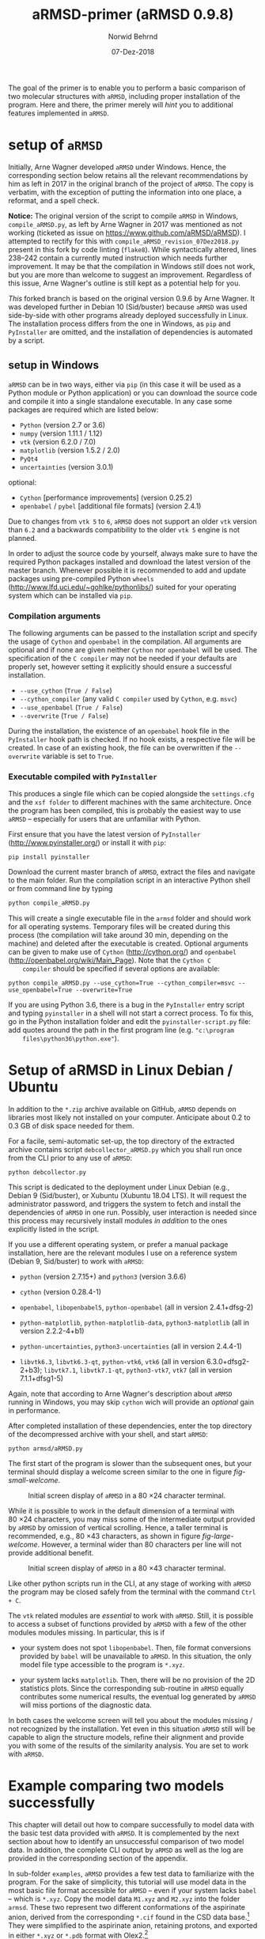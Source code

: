 # file name: aRMSD-primer.org
# last edit: 07-Dez-2018
#+AUTHOR:  Norwid Behrnd
#+TITLE:   aRMSD-primer (aRMSD 0.9.8)
#+DATE:    07-Dez-2018

#+OPTIONS: toc:nil

#+LATEX_CLASS:    koma-article
#+LATEX_HEADER:   \usepackage[a4paper]{geometry}

#+LATEX_HEADER:   \usepackage{libertine}
#+LATEX_HEADER:   \usepackage[libertine]{newtxmath}
#+LATEX_HEADER:   \usepackage[scaled=0.9]{inconsolata}
#+LATEX_HEADER:   \usepackage[USenglish]{babel}
#+LATEX_HEADER:   \usepackage{microtype}

#+LATEX_HEADER:   \usepackage[basicstyle=small]{listings}
#+LATEX_HEADER:   \usepackage{graphicx}

#+LATEX_HEADER:   \setkomafont{captionlabel}{\sffamily\bfseries}
#+LATEX_HEADER:   \setcapindent{0em}  \setkomafont{caption}{\small}


The goal of the primer is to enable you to perform a basic comparison
of two molecular structures with =aRMSD=, including proper
installation of the program.  Here and there, the primer merely will
/hint/ you to additional features implemented in =aRMSD=.

* setup of =aRMSD=

  Initially, Arne Wagner developed =aRMSD= under Windows.  Hence, the
  corresponding section below retains all the relevant recommendations
  by him as left in 2017 in the original branch of the project of
  =aRMSD=.  The copy is verbatim, with the exception of putting the
  information into one place, a reformat, and a spell check.

  *Notice:* The original version of the script to compile =aRMSD= in
  Windows, =compile_aRMSD.py=, as left by Arne Wagner in 2017 was
  mentioned as not working (ticketed as issue on
  https://www.github.com/aRMSD/aRMSD).  I attempted to rectify for
  this with =compile_aRMSD_revision_07Dez2018.py= present in this fork
  by code linting (=flake8=).  While syntactically altered, lines
  238--242 contain a currently muted instruction which needs further
  improvement.  It may be that the compilation in Windows /still/ does
  not work, but you are more than welcome to suggest an improvement.
  Regardless of this issue, Arne Wagner's outline is still kept as a
  potential help for you.

  /This/ forked branch is based on the original version 0.9.6 by Arne
  Wagner.  It was developed further in Debian 10 (Sid/buster) because
  =aRMSD= was used side-by-side with other programs already deployed
  successfully in Linux.  The installation process differs from the
  one in Windows, as =pip= and =PyInstaller= are omitted, and the
  installation of dependencies is automated by a script.

** setup in Windows 

   =aRMSD= can be in two ways, either via =pip= (in this case it will
   be used as a Python module or Python application) or you can
   download the source code and compile it into a single standalone
   executable. In any case some packages are required which are listed
   below:
   + =Python= (version 2.7 or 3.6)
   + =numpy= (version 1.11.1 / 1.12)
   + =vtk= (version 6.2.0 / 7.0)
   + =matplotlib= (version 1.5.2 / 2.0)
   + =PyQt4=
   + =uncertainties= (version 3.0.1)
   optional:
   + =Cython= [performance improvements] (version 0.25.2)
   + =openbabel= / =pybel= [additional file formats] (version 2.4.1)

   Due to changes from =vtk 5= to =6=, =aRMSD= does not support an
   older =vtk= version than =6.2= and a backwards compatibility to the
   older =vtk 5= engine is not planned.

   In order to adjust the source code by yourself, always make sure to
   have the required Python packages installed and download the latest
   version of the master branch. Whenever possible it is recommended
   to add and update packages using pre-compiled Python =wheels=
   (http://www.lfd.uci.edu/~gohlke/pythonlibs/) suited for your
   operating system which can be installed via =pip=.


*** Compilation arguments

    The following arguments can be passed to the installation script
    and specify the usage of =Cython= and =openbabel= in the
    compilation. All arguments are optional and if none are given
    neither =Cython= nor =openbabel= will be used. The specification
    of the =C compiler= may not be needed if your defaults are
    properly set, however setting it explicitly should ensure a
    successful installation.

         - =--use_cython= (=True / False=)
         - =--cython_compiler= (any valid =C compiler= used by =Cython=,
             e.g. =msvc=)
         - =--use_openbabel= (=True / False=)
         - =--overwrite= (=True / False=)

    During the installation, the existence of an =openbabel= hook file
    in the =PyInstaller= hook path is checked. If no hook exists, a
    respective file will be created. In case of an existing hook, the
    file can be overwritten if the =--overwrite= variable is set to
    =True=.

*** Executable compiled with =PyInstaller=

    This produces a single file which can be copied alongside the
    =settings.cfg= and the =xsf folder= to different machines with the
    same architecture. Once the program has been compiled, this is
    probably the easiest way to use =aRMSD= -- especially for users
    that are unfamiliar with Python.

    First ensure that you have the latest version of =PyInstaller=
    (http://www.pyinstaller.org/) or install it with =pip=:

    #+BEGIN_SRC shell
      pip install pyinstaller
    #+END_SRC
    
    Download the current master branch of =aRMSD=, extract the files
    and navigate to the main folder. Run the compilation script in an
    interactive Python shell or from command line by typing

    #+BEGIN_SRC python
      python compile_aRMSD.py
    #+END_SRC

    This will create a single executable file in the =armsd= folder
    and should work for all operating systems. Temporary files will be
    created during this process (the compilation will take around
    30 min, depending on the machine) and deleted after the executable
    is created. Optional arguments can be given to make use of
    =Cython= (http://cython.org/) and =openbabel=
    (http://openbabel.org/wiki/Main_Page). Note that the =Cython C
    compiler= should be specified if several options are available:

    #+BEGIN_SRC shell
      python compile_aRMSD.py --use_cython=True --cython_compiler=msvc --use_openbabel=True --overwrite=True
    #+END_SRC

    If you are using Python 3.6, there is a bug in the =PyInstaller=
    entry script and typing =pyinstaller= in a shell will not start a
    correct process. To fix this, go in the Python installation folder
    and edit the =pyinstaller-script.py= file: add quotes around the
    path in the first program line (e.g. ="c:\program
    files\python36\python.exe"=).

   
  
* Setup of aRMSD in Linux Debian / Ubuntu

  In addition to the =*.zip= archive available on GitHub, =aRMSD=
  depends on libraries most likely not installed on your computer.
  Anticipate about 0.2 to 0.3 GB of disk space needed for them.

  For a facile, semi-automatic set-up, the top directory of the
  extracted archive contains script =debcollector_aRMSD.py= which you
  shall run once from the CLI prior to any use of =aRMSD=:

  #+BEGIN_SRC shell
    python debcollector.py
  #+END_SRC

  This script is dedicated to the deployment under Linux Debian (e.g.,
  Debian 9 (Sid/buster), or Xubuntu (Xubuntu 18.04 LTS).  It will
  request the administrator password, and triggers the system to fetch
  and install the dependencies of =aRMSD= in one run.  Possibly, user
  interaction is needed since this process may recursively install
  modules /in addition/ to the ones explicitly listed in the script.

  If you use a different operating system, or prefer a manual package
  installation, here are the relevant modules I use on a reference
  system (Debian 9, Sid/buster) to work with =aRMSD=:

  + =python= (version 2.7.15+) and =python3= (version 3.6.6)

  + =cython= (version 0.28.4-1)

  + =openbabel=, =libopenbabel5=, =python-openbabel= (all in version
    2.4.1+dfsg-2)

  + =python-matplotlib=, =python-matplotlib-data=, =python3-matplotlib= (all
    in version 2.2.2-4+b1)

  + =python-uncertainties=, =python3-uncertainties= (all in version
    2.4.4-1)

  + =libvtk6.3=, =libvtk6.3-qt=, =python-vtk6=, =vtk6= (all in version
    6.3.0+dfsg2-2+b3); =libvtk7.1=, =libvtk7.1-qt=, =python3-vtk7=,
    =vtk7= (all in version 7.1.1+dfsg1-5)

  Again, note that according to Arne Wagner's description about
  =aRMSD= running in Windows, you may skip =cython= wich will provide
  an /optional/ gain in performance.

  After completed installation of these dependencies, enter the top
  directory of the decompressed archive with your shell, and start
  =aRMSD=:

  #+BEGIN_SRC shell
     python armsd/aRMSD.py 
  #+END_SRC

  The first start of the program is slower than the subsequent ones,
  but your terminal should display a welcome screen similar to the one
  in figure [[fig-small-welcome]].

  #+ATTR_LATEX:   :width 15cm
  #+ATTR_HTML:    :width 75%
  #+NAME:    fig-small-welcome
  #+CAPTION: Initial screen display of =aRMSD= in a 80 \times 24 character terminal.
  [[./docSources/aRMSD-smallWelcome.png]]

  While it is possible to work in the default dimension of a terminal
  with 80 \times 24 characters, you may miss some of the intermediate
  output provided by =aRMSD= by omission of vertical scrolling.
  Hence, a taller terminal is recommended, e.g., 80 \times
  43 characters, as shown in figure [[fig-large-welcome]].  However, a
  terminal wider than 80 characters per line will not provide
  additional benefit.

  #+ATTR_LATEX:    :width 15cm
  #+ATTR_HTML:     :width 75%
  #+NAME:    fig-large-welcome
  #+CAPTION: Initial screen display of =aRMSD= in a 80 \times 43 character terminal.
  [[./docSources/aRMSD-largeWelcome.png]]

  Like other python scripts run in the CLI, at any stage of working
  with =aRMSD= the program may be closed safely from the terminal with
  the command  =Ctrl + C=.

  The =vtk= related modules are /essential/ to work with =aRMSD=.
  Still, it is possible to access a subset of functions provided by
  =aRMSD= with a few of the other modules modules missing.  In
  particular, this is if 

  + your system does not spot =libopenbabel=.  Then, file format
    conversions provided by =babel= will be unavailable to =aRMSD=.
    In this situation, the only model file type accessible to the
    program is =*.xyz=.

  + your system lacks =matplotlib=.  Then, there will be no provision
    of the 2D statistics plots.  Since the corresponding sub-routine
    in =aRMSD= equally contributes some numerical results, the
    eventual log generated by =aRMSD= will miss portions of the
    diagnostic data.

  In both cases the welcome screen will tell you about the modules
  missing / not recognized by the installation.  Yet even in this
  situation =aRMSD= still will be capable to align the structure
  models, refine their alignment and provide you with some of the
  results of the similarity analysis.  You are set to work with
  =aRMSD=.


* Example comparing two models successfully

  This chapter will detail out how to compare successfully to model
  data with the basic test data provided with =aRMSD=.  It is
  complemented by the next section about how to identify an
  unsuccessful comparison of two model data.  In addition, the
  complete CLI output by =aRMSD= as well as the log are provided in
  the corresponding section of the appendix.

  In sub-folder =examples=, =aRMSD= provides a few test data to
  familiarize with the program.  For the sake of simplicity, this
  tutorial will use model data in the most basic file format
  accessible for =aRMSD= -- even if your system lacks =babel= -- which
  is =*.xyz=.  Copy the model data =M1.xyz= and =M2.xyz= into the
  folder =armsd=.  These two represent two different conformations of
  the aspirinate anion, derived from the corresponding =*.cif= found
  in the CSD data base.[fn:CSD] They were simplified to the aspirinate
  anion, retaining protons, and exported in either =*.xyz= or =*.pdb=
  format with Olex2.[fn:Olex2]

  + From the top directory of =aRMSD=, launch the program from the
    shell with
    
    #+BEGIN_SRC shell
      python armsd/aRMSD.py
    #+END_SRC

    After the simulated prompt (the =>= sign), enter the complete file
    name (including the file extension) of the first model to load.
    Contrary to the shell, there is no tab-assisted auto-completion of
    the file name.  If you err with the file name, and the model does
    not exist, you are offered a new prompt.  If you err with the file
    name pointing to an exisiting model, but are not interested to
    compare with an other model, the simplest rectification is to
    close =aRMSD= with =Ctrl + C= and to start the program freshly
    again.  

    The confirmation of the input (=Enter=) will cause =aRMSD= to read
    the data set and to prompt you for the input of the second model
    datum (fig [[aRMSD-loadingModels]]).

    #+ATTR_LATEX:   :width 15cm
    #+ATTR_HTML:    :width 75%
    #+NAME:    aRMSD-loadingModels
    #+CAPTION: Model loading and consistency check by =aRMSD=.
    [[./docSources/aRMSD-loadingModels.png]]

    The atom coordinates provided in either =*.xyz= (/this/ example)
    or =*.pdb= format provide the the atom coordinates as a tuple of
    three numbers only.  This contrasts to the =*.cif= format where
    the coordinates are provided including their standard deviations.
    So, =aRMSD= /indicates/ the user about this information missing.
    Based on the file type of the model data, you may continue the
    analysis neglecting this.
 
    /Hint:/ Indeed, it is possible to load different models of
    different file type (with different file extensions), such as
    =M1.xyz= for the first, and =M2.pdb= for the second model to
    compare with each other.  At this stage of the analysis, =aRMSD=
    will proceed successfully provided both models share the same
    molecular constitution.  This is tested in the =Consistency Check=
    mentioned in the lower part of the depicted output.

  + Consideration of hydrogen atoms

    =aRMSD= allows you to include all, or to exclude a selection of
    hydrogens (bond to carbons, or bond to group-14 elements), or to
    consider none of the hydrogens in the structure models from the
    Kabsch test.  This is done without editing the underlying files
    you provided, but will affect simultaneously both structure
    "model" and structure "reference".

    Generally speaking, compared with the comparison of "complete
    models", the exclusion of hydrogens may (and indeed most often
    will) increase the similarity of the structures perceived by
    =aRMSD=, expressed by a lower overall-RMSD.  If you know that the
    positions of the hydrogens in your model data are considerably
    less accurately determined then the one of the non-hydrogen atoms,
    then this may be good option to test.[fn:hydrogens]

    For the purpose of this primer, however, all atoms were included
    in the scrutiny (fig [[aRMSD-hydrogens]]), selected by key stroke =3=.

    #+ATTR_LATEX:   :width 15cm
    #+ATTR_HTML:    :width 50%
    #+NAME:    aRMSD-hydrogens
    #+CAPTION: User defined exclusion / retention of hydrogens in =aRMSD=.
    [[./docSources/aRMSD-hydrogens.png]]

    /Hint:/ Beside a yes-no decision about hydrogens, =aRMSD= equally
    offers multiple more refined approaches how atoms will be
    considered in the Kabsch test.  These then scale the individual
    contribution of the atoms' position to the RMSD to the proton
    count, the atomic mass, or the scattering factor (for the more
    frequently used X-ray radiation wavelengths).  This accounts for
    the determination of the atom coordinates of heavier atoms being
    more accurate than for the lighter ones by X-ray diffraction
    analysis, an approach considered as advanced use of =aRMSD=.

    The program subsequently provides you a first reasonable /guess/
    how to align the two models.

  + User-assisted re-orientation of the models

    This is the first time =aRMSD= will launch the =vtk=-based
    structure visualizer in a window separate from the terminal,
    providing an interactive 3D rendering
    (fig. [[aRMSD-structureVisualizerDefault]]).  You may change the
    position and size of this window freely.  The depicted scene shows
    you /an initial/ alignment of atom labeled model (red motif) and
    reference structure (green motif) in a reference coordinate system
    (blue).

    #+ATTR_LATEX:   :width 7.5cm
    #+ATTR_HTML:    :width 50%
    #+NAME:    aRMSD-structureVisualizerDefault
    #+CAPTION: Vtk-based structure visualizer by =aRMSD=.
    [[./docSources/aRMSD-structureVisualizerDefault-scaled.png]]

    Multiple commands are at your disposition, outlined briefly in the
    table [[VtkCommands]].

    #+NAME:    VtkCommands
    #+CAPTION: Typical commands to interact with the structure visualizer in =aRMSD=.
    |-----------------------------------------+---------------------------|
    | command                                 | function                  |
    |-----------------------------------------+---------------------------|
    | dragging with left mouse button (=LMB=) | tilt the scene            |
    | =CTRL + LMB=                            | roll the scene            |
    | =Shift + LMB=                           | pane the scene            |
    | middle mouse reel                       | zoom the scene            |
    | =r=                                     | return to a home position |
    |-----------------------------------------+---------------------------|
    | =3=                                     | toggle anaglyph display   |
    | =e=, or =0=, or =q=                     | close the visualizer      |
    | =s=                                     | save the scene (=*.png=)  |
    |-----------------------------------------+---------------------------|

    Note that the more your mouse is out of the center of the
    visualizer's canvas, the more the mouse-assisted actions
    accelerate.  You may document the match as bitmap with key-stroke
    =s=; the visualizer, unaltered in its default dimension will write
    a =*.png= (2048 \times 2048 px).  Repeated export of the scene,
    e.g., from different perspectives, will automatically increment
    the file names (=VTK_initial_plot.png=, =VTK_initial_plot_1.png=,
    =VTK_initial_plot_2.png=, etc.) deposit in your current working
    directory.

    If you are familiar about the alignment shown to you, close the
    visualizer (=q=).  If -- as in the current example -- the two
    model data do not align nicely, the terminal offers you multiple
    symmetry operations to try a better alignment
    (fig. [[aRMSD-realignmentInterface]]).  Each time you select one of
    the options, =aRMSD= displays a new /initial match/ of the two in
    a newly opened instance of the visualizer.

    #+ATTR_LATEX:   :width 15cm
    #+ATTR_HTML:    :width 75%
    #+NAME:    aRMSD-realignmentInterface
    #+CAPTION: Symmetry operations provided by =aRMSD= to alter and improve the initial alignment of structure "model" and "reference".
    [[./docSources/aRMSD-realignmentInterface.png]]

    In the case of this primer, the relative arrangement has to
    undergo an inversion (key-stroke =1=), and an reflection in
    respect to the /xz/-plane (key-stroke =3=).  The approach is
    iterative, and the order of consecution of these operations does
    not matter.  The progress is shown in
    figure [[aRMSD-M1M2-initialMatching]].  Intentionally both alignments
    shown share the same perspective.

    #+ATTR_LATEX:   :width 15cm
    #+ATTR_HTML:    :width 75%
    #+NAME:    aRMSD-M1M2-initialMatching
    #+CAPTION: Example of progressively adjusting the relative alignment of structure "model" (=M1.xyz=) and "reference" (=M2.xyz=) in =aRMSD=.  a) After application of an inversion.  b) After subsequent application of inversion and reflection in respect to the /xz/-plane.
    [[./docSources/aRMSD-M1M2-initialMatching.png]]
    
    At this stage, you aim for a fit of the two model structures that
    is /good enough/.  (In the ongoing of this section, as well in
    comparison with the next chapter, you will learn what this refers
    to.)  Once two structure data do overlap -- again, it is /an
    initial/ superposition only -- close the visualizer (key-stroke
    =q=) and save this change alignment obtained (with key-stroke
    =10=).

  + Re-ordering of the atoms

    To proceed in the refinement of the superposition successfully,
    the atoms recognized of both models have to be labeled
    consistently. /One/ approach available in =aRMSD= is the so-called
    Hungarian algorithm, implemented as default strategy.  At the
    current stage of the analysis, this is triggered by hitting =-1=
    (minus one).

    =aRMSD= will again open a =vtk=-visualizer of the two prealigned
    models (figure [[aRMSD-M1M2-Hungarian]]).  In contrast to the former
    situation, however, the labeling of the atoms of one molecule
    should match the one of the same atoms in the second molecule.  In
    addition, yellow streaks will indicate which atoms with greater
    distance to each other =aRMSD= considers as equivalent.

    #+ATTR_LATEX:   :width 15cm
    #+ATTR_HTML:    :width 75%
    #+NAME:    aRMSD-M1M2-Hungarian
    #+CAPTION: Successful application of the Hungarian algorithm on well aligned structures "model"  and "reference".  Yellow streaks mark atoms of different molecules remote from each other which subsequently will be considered by =aRMSD= as analogous to each other. a) Display in the default perspective of =aRMSD=.  b) Altered perspective of the same "correlation".
    [[./docSources/aRMSD-M1M2-Hungarian.png]]

    Since the obtained match is reasonable, close the visualizer
    (key-stroke =q=), and save the intermediate result (key-stroke
    =10=).

  + Refinement of the superposition and Kabsch test
    
    To enter the menu about the Kabsch test, hit now once =0= (zero).
    The interface displayed by =aRMSD= in the terminal changes
    (figure [[aRMSD-KabschInterface]]), and you are able to trigger the
    refinement of the superposition with =-1= (minus one).  The now
    following consecution of calling sub-routines is /recommended/ to
    harvest the maximum of relevant data =aRMSD= provides.
    
    #+ATTR_LATEX:   :width 15cm 
    #+ATTR_HTML:    :width 75%
    #+NAME:    aRMSD-KabschInterface
    #+CAPTION: The CLI by =aRMSD= about the Kabsch test.
    [[./docSources/aRMSD-KabschInterface.png]]

    + Key-stroke =0= (zero) again opens the interactive Vtk-based
      visualizer (figure [[aRMSD-diffA-diffB]], left sub-figure).  This
      adapted ball-stick representation displays /atom radii/ of the
      atoms proportional to the /relative contribution/ of said atoms
      to the global RMSD.  The /atom colors/ of the spheres scales to
      the absolute remaining difference of the two fit structures
      about said atom in Angstroms.  The lateral scale offers an
      estimate of the latter.

      #+ATTR_LATEX:  :width 15cm
      #+ATTR_HTML:   :width 75%
      #+NAME:    aRMSD-diffA-diffB
      #+CAPTION: Structure display about the refined superposition of structure "model" (=M1.xyz=) and structure "reference" (=M2.xyz=) provided by =aRMSD=.  a) Composite representation, where the /atom radii/ scale to the relative, and the /atom colors/ of the atom to the absolute contribution of said atoms to the global RMSD (reference scale in Angstroms).  b) Wire-model superposition of the two models.
      [[./docSources/aRMSD-diffA-diffB.png]]

      Some of the bonds depicted /might/ bear a red band in the
      center.  This is to indicate that the same bond in the reference
      model is significantly shorter, than in the tested model.
      Conversely, a green band indicates a bond that is longer.  By
      default, the critical /length difference/ to set these bands
      equals to 0.2 Angstrom.

      Clicking /on/ a representation of one, two, three, or four atoms
      selects them to read-out to the final RMSD data about the
      corresponding position; or corresponding difference in distance,
      angle; or dihedral angle between model and reference.  These
      read-outs are non-permanent and provided /only/ on the terminal
      (figure [[aRMSD-diffTest]]).

      #+ATTR_LATEX:  :width 15cm
      #+ATTR_HTML:   :width 75%
      #+NAME:    aRMSD-diffTest
      #+CAPTION: Example of subsequent selection of atom C11, C12, C13 and C14 to readout differences in position (or angle) in the refined superposition of the two structures =M1.xyz= and =M2.xyz=. 
      [[./docSources/aRMSD-diffTest.png]]

      The underlying routine providing the readouts is agnostic about
      the atom type, allowing both the selection of hydrogens, as well
      as non-H atoms.  The atoms of interest need not be adjacent,
      either, which may be of interest comparing distances and angles.
      Again, you close the visualizer with key-stroke =q=.

    + A classical superposition display is obtained with key-stroke
      =1=.  Model and reference are depicted by the visualizer
      (figure [[aRMSD-diffA-diffB]], right sub-figure) with the same color
      scheme as already known from the stage of prealignment.  As in
      all other instances using the =vtk=-visualizer, the rendering
      may be saved as =*.png= (key-stroke =s=), and closed (with
      key-stroke =q=).

    + With key-stroke =2=, an additional determination of statistics,
      and generation of synoptic diagrams is provided.  This requires
      access to =matplotlib=, and opens a window separate from the
      therminal (figure [[aRMSD-M1M2-statistics]]).

      #+ATTR_LATEX:   :width 15cm
      #+ATTR_HTML:    :width 75%
      #+NAME:     aRMSD-M1M2-statistics
      #+CAPTION:  Synoptic statistics plots about the successfully comparison comparing the refined alignment of model =M1.xyz= and =M2.xyz= by =aRMSD=.
      [[./docSources/aRMSD-M1M2-statistics.png]]

      Currently, this analysis is organized in sub-plots that may
      partially overlap with each other if the new GUI starts.
      Increasing the dimension of the window renders the diagrams more
      legible -- equally affecting the rendered permanent record.

      As usual for =matplotlib=, you have the options to zoom and pan
      within the sub-figures into particular regions of your interest.
      The complete analysis may be saved as bitmap (=*.jpeg=, =* .png=
      [default]), vector (=*.ps=, =*.eps=, =*.pdf=, =*.svg=), or
      tikz's =*.pgf=.  By default, you have to define manually where
      =matplotlib= should deposit the drawings generated.

      The window about the statistics plots may be closed either by
      mouse, or again key-stroke =q=.

    + With call =3=, the program offers you a first decomposition
      about RMSD's contributions onto the terminal
      (figure [[aRMSD-M1M2SuperposQuality]]).  Even if you do not see
      these results when accessing =aRMSD= from a small terminal
      (80 \times 24 chars), it is useful to invoke this sub-routine
      once -- even blindly --, since /its results/ will enter the
      permanent record log written.
      
      #+ATTR_LATEX:   :width 15cm
      #+ATTR_HTML:    :width 75%
      #+NAME:    aRMSD-M1M2SuperposQuality
      #+CAPTION: Terminal output of the refined superposition by =aRMSD=
      [[./docSources/aRMSD-M1M2SuperposQuality.png]]

    + Key-stroke =5= initiates =aRMSD= to write a permanent record
      =aRMSD_log-file.out=.  With exception of the structure
      representations and diagrams, this ASCII-file includes
      additional results of the similarity measurement, such as the
      rotation matrix applied to match the two structure models, or
      further figures of merit (e.g., cosine similarity, GARD
      similarity).

      It equally provides you an insight about the quality of
      superposition /prior/ and /after/ the refinement.  In the
      present case about a successful comparison of model =M1.xyz=
      with model =M2.xyz=, this is stated in line 48 onward about the
      initial best match retained:
     
      #+NAME:  aRMSD-M1M2-successLog-match
      # line #48 till and including line #61
      #+INCLUDE: "./docSources/aRMSD-M1M2-successLog.out" :lines "48-62" src shell
      and provides details about the sitution about the /then refined/
      superposition of the two model structures:

      #+NAME:  aRMSD-M1M2-successLog-Kabsch
      # line #92 till and including line #102
      #+INCLUDE: "./docSources/aRMSD-M1M2-successLog.out" :lines "92-103" src shell
  
  Last, but not least, a few words of caution:
  + It is normal that performing the same computation a twice, with
    the same files, in a different operating system yields results
    /slighlty different/ from each other, e.g. between Xubuntu (point
    release 18.04.1) and Debian 10 (testing / Buster).

  + There are multiple "dialects" about the =*.pdb= format, which may
    require the model data you have to be converted into =*.xyz=, for
    example with =babel=[fn:babel] using a pattern of
    #+BEGIN_SRC shell
      babel -ipdb input.pdb -oxyz converted.xyz
    #+END_SRC
    As an example, the test data =M1.pdb= and =M2.pdb= were read
    successfully only to the Debian installation, but not to the
    Xubuntu analogue (cf. logs in the appendix).

  + While retaining all other parameters equal, symmetry operations
    needed to perform the model alignment successfully about model
    data in =*.pdb= format may be different from the alignment about
    model data in =*.xyz=.

 
* Example comparing two models unsuccessfully

  The purpose of this section is to show /by strong contrast/ to the
  previous chapter how to recognize an unsuccessfully performed
  analysis.  Assuming you understood the general work-flow outlined in
  the section above, only a selected key points will be shown here.
  Again, the test data in question are =M1.xyz= and =M2.xyz=.

  Starting from scratch, the model data are read again.  To match the
  precedent case, all hydrogen atoms are retained for the analysis.
  Referring to figure [[aRMSD-M1M2-initialMatching]], however, now /only/
  the symmetry operation of inversion is applied (hence,
  /intentionally omitting/ the second operation of reflection in
  respect to the /xz/-plane).

  The implementation of the Hungarian algorithm still relates the
  corresponding atoms successfully.  However, both the increased
  number of yellow streaks as well their orientation /across/ the
  structure models is a first warning sign
  (figure [[aRMSD-badAlignmentOnlyInversion-stepA]]).

  #+ATTR_LATEX:   :width 15cm
  #+ATTR_HTML:    :width 75%
  #+NAME:    aRMSD-badAlignmentOnlyInversion-stepA
  #+CAPTION: Example of an ill-fated comparison of structure =M1.xyz= with structure =M2.xyz= with =aRMSD=, step 1/3.  a) The symmetry operation applied accounts only for inversion of the relative orientation of the two models.  Consequently b), the number of atoms deemed analogous to each other yet marked by yellow streaks is higher, than in the "best match" (previous chapter).  In addition, the streaks now pass largely /across/ the structure models.
  [[./docSources/aRMSD-badAlignmentOnlyInversion-stepA.png]]

  The subsequently performed refinement of the superposition
  consequently yields chemically unreasonable differences and pattern
  (figure [[aRMSD-badAlignmentOnlyInversion-stepB]]), equally manifested
  in the statistics plots (figure [[aRMSD-badAlignmentOnlyInversion-stepC]]).

  #+ATTR_LATEX:  :width 15cm
  #+ATTR_HTML:   :width 75%
  #+NAME:     aRMSD-badAlignmentOnlyInversion-stepB
  #+CAPTION:  Example of an ill-fated comparison of structure =M1.xyz= with structure =M2.xyz= with =aRMSD=, step 2/3.  a) Composite display, b) classical superposition representation.
  [[./docSources/aRMSD-badAlignmentOnlyInversion-stepB.png]]

  #+ATTR_LATEX:   :width 15cm
  #+ATTR_HTML:    :width 75%
  #+NAME:    aRMSD-badAlignmentOnlyInversion-stepC
  #+CAPTION: Example of an ill-fated comparison of structure =M1.xyz= with structure =M2.xyz= with =aRMSD=, 3/3.  Synoptic statistics plots.  
  [[./docSources/aRMSD-badAlignmentOnlyInversion-stepC.png]]

  To commplement the findings, the corresponding section in the log
  about the initial match states:

  #+NAME:  aRMSD-M1M2-FailLog-match
  # line #48 till and including line #61
  #+INCLUDE: "./docSources/aRMSD-M1M2-failLog.out" :lines "48-62" src shell

  and provides details about the sitution about the /then refined/
  superposition of the two model structures:

  #+NAME:  aRMSD-M1M2 FailLog-Kabsch
  # line #92 till and including line #102
  #+INCLUDE: "./docSources/aRMSD-M1M2-failLog.out" :lines "92-103" src shell


* Supplementary data

** log-file by aRMSD about the successful comparison, xyz-data

   The following is the /complete/ log written by =aRMSD= about the
   successful comparison of model =M1.xyz= with model =M2.xyz=.
   Hosting system was Xubuntu 18.04 LTS (64 bit, point
   release 18.04.1).

   #+INCLUDE: "./docSources/aRMSD-M1M2-successLog.out" src shell

   #+LATEX:  \clearpage{}

** log-file by aRMSD about the unsuccessful comparison, xyz-data

   The following is the /complete/ log written by =aRMSD= about the
   unsuccessful comparison of model =M1.xyz= with model =M2.xyz=.
   Hosting system was Xubuntu 18.04 LTS (64 bit, point
   release 18.04.1).
   
   #+INCLUDE: "./docSources/aRMSD-M1M2-failLog.out" src shell

   #+LATEX:  \clearpage{}

** log-file by aRMSD about the successful comparison, pdb-data

   In contrast to the =*.xyz= format, there are multiple "dialects"
   about the =*.pdb= format, which may represent an obstacle already
   loading the model data.  At the moment, the cause is not yet
   understood.  A low-level resort may be to convert the files into
   the =*.xyz= format, e.g. with =babel= in a pattern of
   #+BEGIN_SRC shell
     babel -ipdb input.pdb -oxyz output.xyz
   #+END_SRC
   In present case, loading the =*.pdb= successfully was possible in
   the reference system (Debian 10), but not with Xubuntu 18.04 (point
   release 18.04.1), despite the installations of =openbabel= in both
   systems seemingly were identical.

   The following is the /complete/ log written by =aRMSD= about the
   successful comparison of model =M1.pdb= with model =M2.pdb=.

   #+INCLUDE:  "./docSources/aRMSD-M1M2-successLog.out" src shell
   
   #+LATEX:  \clearpage{}

** complete /terminal log/ by aRMSD for the successful comparison of xyz-data

   The following is the /complete/ output =aRMSD= generates on the
   terminal while comparing model =M1.xyz= with model =M2.xyz=
   /successfully/.  Operating system was Xubuntu 18.04.1.

   #+INCLUDE: "./docSources/aRMSD-M1M2-completeTerminalLog.txt" src shell

   #+LATEX: \clearpage{}

** complete /terminal log/ by aRMSD for the successful comparison of pdb-data

   The following is the /complete/ output =aRMSD= generates on the
   terminal while comparing model =M1.pdb= with model =M2.pdb=
   /successfully/.  Operating system was Debian 10 (testing / Buster).

   #+INCLUDE: "./docSources/aRMSD-completeCLI-log-DebianPdb.out" src shell

   #+LATEX: \begin{center}$\diamond{}$ \end{center}

[fn:CSD]  Model =M1.xyz= and =M1.pdb= are derivated from entry
=FEHGAB=, while =M2.xyz= and =M2.pdb= are derivated from entry
=IVUYEE= of the Cambridge Crystallographic Data Base.  The /primary/
references for the model data are: =FEHGAB= / basis for model
=M1.xyz=: "Five-coordinate nickel(II) complexes with carboxylate
anions and derivatives of 1,5,9-triazacyclododec-1-ene: structural and
1H NMR spectroscopic studies" by M. D. Santana, A. A. Lozano,
G. Garcia, G. Lopez, J. Perez, /Dalton Transactions/, 2005, 104--109
(doi: 10.1039/B413547D).  And for =IVUYEE=, basis for model =M2.xyz=:
"Synthesis, structural characterization and biological studies of
novel mixed ligand Ag(I) complexes with triphenylphosphine and aspirin
or salicylic acid" by M. Poyraz, C. N. Banti, N. Kourkoumelis,
V. Dokorou, M. J. Manos, M. Simčič, S. Golič-Grdadolnik,
T. Mavromoustakos, A. D. Giannoulis, I. I. Verginadis,
K. Charalabopoulos, S. K. Hadjikakou, /Inorganica Chimica Acta/, 2011,
/375/, 114--121 (doi: 10.5517/ccv2f3f).

[fn:Olex2]  Dolomanov, O. V.; Bourhis, L. J.; Gildea, R. J.; Howard,
J. A. K.; Puschmann, H., OLEX2: A complete structure solution,
refinement and analysis program (2009). /J. Appl. Cryst./, 42, 339--341.
Olex2, version 1.2.10.

[fn:babel] Open Babel, [[http://openbabel.org/wiki/Main_Page]].  For
further details, see by O'Boyle, N. M.; Banck, M.; James, C. A.;
Morley, C.; Vandermeersch, T.; Hutchison, G. R.  Open Babel: An open
chemical toolbox. /J. Cheminf./ 2011, 3:33 (doi: 10.1186/1758-2946-3-33).


[fn:hydrogens]  To account for the different data quality is right one
motivation of =aRMSD= to load module =incertainties=, on one hand, and
to access the standard derivations of the atom coordinates provided in
the structure data (e.g., =*.cif=), on the other.
